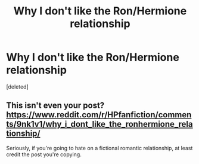 #+TITLE: Why I don't like the Ron/Hermione relationship

* Why I don't like the Ron/Hermione relationship
:PROPERTIES:
:Score: 0
:DateUnix: 1600036355.0
:DateShort: 2020-Sep-14
:FlairText: Discussion
:END:
[deleted]


** This isn't even your post? [[https://www.reddit.com/r/HPfanfiction/comments/9nk1v1/why_i_dont_like_the_ronhermione_relationship/]]

Seriously, if you're going to hate on a fictional romantic relationship, at least credit the post you're copying.
:PROPERTIES:
:Author: Impossible-Poetry
:Score: 1
:DateUnix: 1600036659.0
:DateShort: 2020-Sep-14
:END:

